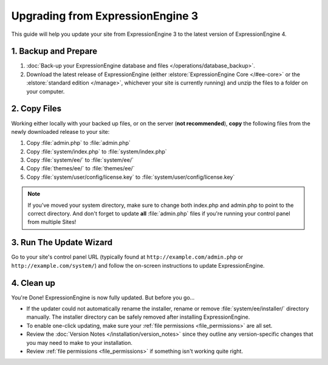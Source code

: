 Upgrading from ExpressionEngine 3
=================================

This guide will help you update your site from ExpressionEngine 3 to the latest version of ExpressionEngine 4.

.. seealso:: If you are upgrading from ExpressionEngine 2, first see `Upgrading from ExpressionEngine 2 <https://docs.expressionengine.com/v3/installation/upgrade_from_2.x.html>`__.

1. Backup and Prepare
---------------------

#. :doc:`Back-up your ExpressionEngine database and files </operations/database_backup>`.

#. Download the latest release of ExpressionEngine (either :elstore:`ExpressionEngine Core </#ee-core>` or the :elstore:`standard edition </manage>`, whichever your site is currently running) and unzip the files to a folder on your computer.

2. Copy Files
-------------

Working either locally with your backed up files, or on the server (**not recommended**), **copy** the following files from the newly downloaded release to your site:

#. Copy :file:`admin.php` to :file:`admin.php`

#. Copy :file:`system/index.php` to :file:`system/index.php`

#. Copy :file:`system/ee/` to :file:`system/ee/`

#. Copy :file:`themes/ee/` to :file:`themes/ee/`

#. Copy :file:`system/user/config/license.key` to :file:`system/user/config/license.key`

.. note:: If you’ve moved your system directory, make sure to change both index.php and admin.php to point to the correct directory. And don't forget to update **all** :file:`admin.php` files if you're running your control panel from multiple Sites!

3. Run The Update Wizard
------------------------

Go to your site's control panel URL (typically found at ``http://example.com/admin.php`` or ``http://example.com/system/``) and follow the on-screen instructions to update ExpressionEngine.

4. Clean up
-----------

You're Done! ExpressionEngine is now fully updated. But before you go...

- If the updater could not automatically rename the installer, rename or remove :file:`system/ee/installer/` directory manually. The installer directory can be safely removed after installing ExpressionEngine.

- To enable one-click updating, make sure your :ref:`file permissions <file_permissions>` are all set.

- Review the :doc:`Version Notes </installation/version_notes>` since they outline any version-specific changes that you may need to make to your installation.

- Review :ref:`file permissions <file_permissions>` if something isn't working quite right.
